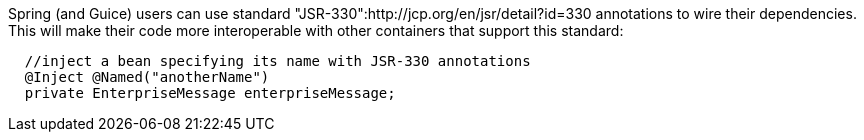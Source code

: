 

Spring (and Guice) users can use standard "JSR-330":http://jcp.org/en/jsr/detail?id=330 annotations to wire their dependencies. This will make their code more interoperable with other containers that support this standard:

[source, java]
----
  //inject a bean specifying its name with JSR-330 annotations
  @Inject @Named("anotherName")
  private EnterpriseMessage enterpriseMessage;
----
